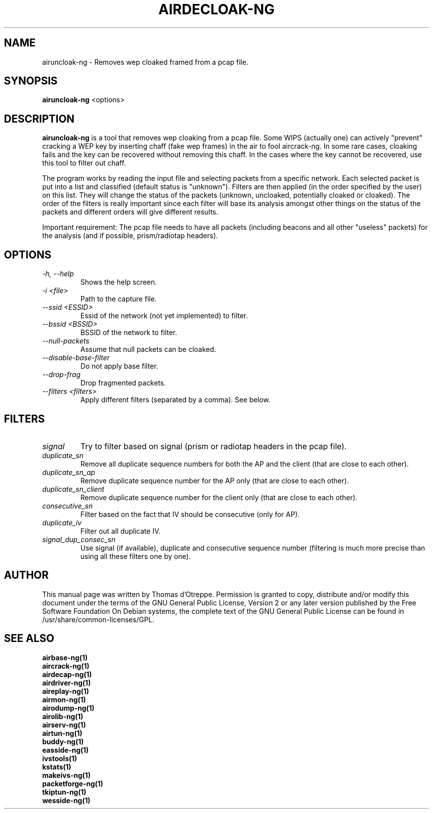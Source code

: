 .TH AIRDECLOAK-NG 1 "January 2009" "Version 1.0-rc2"

.SH NAME
airuncloak-ng - Removes wep cloaked framed from a pcap file.
.SH SYNOPSIS
.B airuncloak-ng
<options>
.SH DESCRIPTION
.BI airuncloak-ng
is a tool that removes wep cloaking from a pcap file. Some WIPS (actually one) can actively "prevent" cracking a WEP key by inserting chaff (fake wep frames) in the air to fool aircrack-ng. In some rare cases, cloaking fails and the key can be recovered without removing this chaff. In the cases where the key cannot be recovered, use this tool to filter out chaff.

The program works by reading the input file and selecting packets from a specific network.
Each selected packet is put into a list and classified (default status is "unknown"). Filters are then applied (in the order specified by the user) on this list. They will change the status of the packets (unknown, uncloaked, potentially cloaked or cloaked).
The order of the filters is really important since each filter will base its analysis amongst other things on the status of the packets and different orders will give different results.

Important requirement: The pcap file needs to have all packets (including beacons and all other "useless" packets) for the analysis (and if possible, prism/radiotap headers).
.SH OPTIONS
.PP
.TP
.I -h, --help
Shows the help screen.
.TP
.I -i <file>
Path to the capture file.
.TP
.I --ssid <ESSID>
Essid of the network (not yet implemented) to filter.
.TP
.I --bssid <BSSID>
BSSID of the network to filter.
.TP
.I --null-packets
Assume that null packets can be cloaked.
.TP
.I --disable-base-filter
Do not apply base filter.
.TP
.I --drop-frag
Drop fragmented packets.
.TP
.I --filters <filters>
Apply different filters (separated by a comma). See below.
.SH FILTERS
.PP
.TP
.I signal
Try to filter based on signal (prism or radiotap headers in the pcap file).
.TP
.I duplicate_sn
Remove all duplicate sequence numbers for both the AP and the client (that are close to each other).
.TP
.I duplicate_sn_ap
Remove duplicate sequence number for the AP only (that are close to each other).
.TP
.I duplicate_sn_client
Remove duplicate sequence number for the client only (that are close to each other).
.TP
.I consecutive_sn
Filter based on the fact that IV should be consecutive (only for AP).
.TP
.I duplicate_iv
Filter out all duplicate IV.
.TP
.I signal_dup_consec_sn
Use signal (if available), duplicate and consecutive sequence number (filtering is much more precise than using all these filters one by one).
.SH AUTHOR
This manual page was written by Thomas d'Otreppe.
Permission is granted to copy, distribute and/or modify this document under the terms of the GNU General Public License, Version 2 or any later version published by the Free Software Foundation
On Debian systems, the complete text of the GNU General Public License can be found in /usr/share/common-licenses/GPL.
.SH SEE ALSO
.br
.B airbase-ng(1)
.br
.B aircrack-ng(1)
.br
.B airdecap-ng(1)
.br
.B airdriver-ng(1)
.br
.B aireplay-ng(1)
.br
.B airmon-ng(1)
.br
.B airodump-ng(1)
.br
.B airolib-ng(1)
.br
.B airserv-ng(1)
.br
.B airtun-ng(1)
.br
.B buddy-ng(1)
.br
.B easside-ng(1)
.br
.B ivstools(1)
.br
.B kstats(1)
.br
.B makeivs-ng(1)
.br
.B packetforge-ng(1)
.br
.B tkiptun-ng(1)
.br
.B wesside-ng(1)
